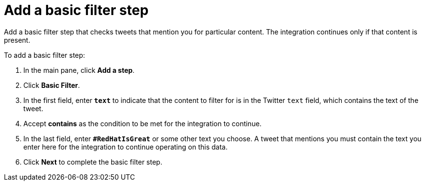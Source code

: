 [[t2sf-add-basic-filter-step]]
= Add a basic filter step

Add a basic filter step that checks tweets that mention you 
for particular content. The integration
continues only if that content is present. 

To add a basic filter step:

. In the main pane, click *Add a step*. 
. Click *Basic Filter*. 
. In the first field, enter ``*text*`` to indicate that the content to
filter for is in the Twitter `text` field, which contains the text of the tweet. 
. Accept *contains* as the condition to be met for the integration to
continue. 
. In the last field, enter `*#RedHatIsGreat*` or some other text you choose. 
A tweet that mentions you must contain the text you enter here for 
the integration to continue operating on this data.
. Click *Next* to complete the basic filter step.

